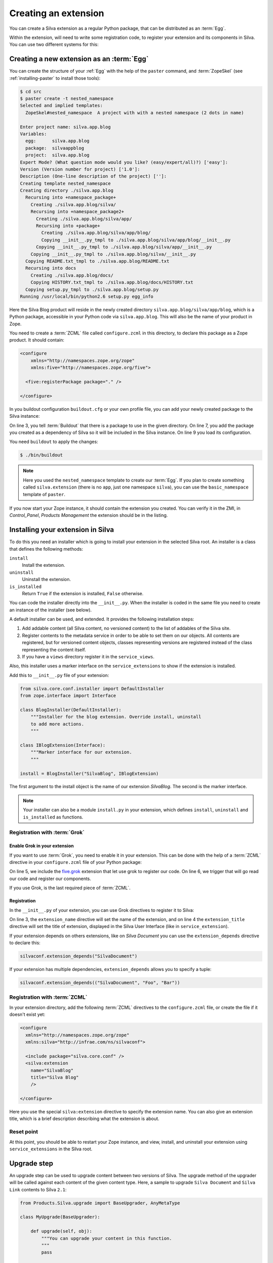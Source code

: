 .. _creating-an-extension:

Creating an extension
=====================

You can create a Silva extension as a regular Python package, that can
be distributed as an :term:`Egg`.

.. glossary::

   *Egg*
     Format in which a Python package can distributed to other
     users. This include all the code of the Python package, and some
     metadata information, like version, description, installation
     requirements ...

Within the extension, will need to write some registration code, to
register your extension and its components in Silva. You can use two
different systems for this:

.. glossary::

   *ZCML*
     ZCML, or Zope Configuration Markup Language, is an XML based
     configuration language. Each Zope extension contains usually a
     ``configure.zcml`` file, which hold its configuration using this
     language.

   *Grok*
     Grok is a configuration scanner which looks at your code detect
     components and register them if needed. If you want to use Grok,
     we recommend to use only Grok, and not mix Grok with :term:`ZCML`
     based registration.


Creating a new extension as an :term:`Egg`
------------------------------------------

You can create the structure of your :ref:`Egg` with the help of the
``paster`` command, and :term:`ZopeSkel` (see :ref:`installing-paster`
to install those tools):

.. code-block:: sh

  $ cd src
  $ paster create -t nested_namespace
  Selected and implied templates:
    ZopeSkel#nested_namespace  A project with with a nested namespace (2 dots in name)

  Enter project name: silva.app.blog
  Variables:
    egg:      silva.app.blog
    package:  silvaappblog
    project:  silva.app.blog
  Expert Mode? (What question mode would you like? (easy/expert/all)?) ['easy']:
  Version (Version number for project) ['1.0']:
  Description (One-line description of the project) ['']:
  Creating template nested_namespace
  Creating directory ./silva.app.blog
    Recursing into +namespace_package+
      Creating ./silva.app.blog/silva/
      Recursing into +namespace_package2+
        Creating ./silva.app.blog/silva/app/
        Recursing into +package+
          Creating ./silva.app.blog/silva/app/blog/
          Copying __init__.py_tmpl to ./silva.app.blog/silva/app/blog/__init__.py
        Copying __init__.py_tmpl to ./silva.app.blog/silva/app/__init__.py
      Copying __init__.py_tmpl to ./silva.app.blog/silva/__init__.py
    Copying README.txt_tmpl to ./silva.app.blog/README.txt
    Recursing into docs
      Creating ./silva.app.blog/docs/
      Copying HISTORY.txt_tmpl to ./silva.app.blog/docs/HISTORY.txt
    Copying setup.py_tmpl to ./silva.app.blog/setup.py
  Running /usr/local/bin/python2.6 setup.py egg_info


Here the Silva Blog product will reside in the newly created directory
``silva.app.blog/silva/app/blog``, which is a Python package,
accessible in your Python code via ``silva.app.blog``. This will also
be the name of your product in Zope.

You need to create a :term:`ZCML` file called ``configure.zcml`` in
this directory, to declare this package as a Zope product. It should
contain:

.. code-block:: xml

  <configure
      xmlns="http://namespaces.zope.org/zope"
      xmlns:five="http://namespaces.zope.org/five">

    <five:registerPackage package="." />

  </configure>

In you buildout configuration ``buildout.cfg`` or your own profile
file, you can add your newly created package to the Silva instance:

.. code-block:: buildout
   :linenos:

   [buildout]
   develop +=
      src/silva.app.blog

   [instance]
   eggs +=
      silva.app.blog
   zcml +=
      silva.app.blog


On line 3, you tell :term:`Buildout` that there is a package to use in
the given directory. On line 7, you add the package you created as a
dependency of Silva so it will be included in the Silva instance. On
line 9 you load its configuration.

You need ``buildout`` to apply the changes:

.. code-block:: sh

  $ ./bin/buildout

.. note::

   Here you used the ``nested_namespace`` template to create our
   :term:`Egg`. If you plan to create something called
   ``silva.extension`` (there is no ``app``, just one namespace
   ``silva``), you can use the ``basic_namespace`` template of
   ``paster``.


If you now start your Zope instance, it should contain the extension
you created. You can verify it in the ZMI, in `Control_Panel`,
`Products Management` the extension should be in the listing.


Installing your extension in Silva
----------------------------------

To do this you need an installer which is going to install your
extension in the selected Silva root. An installer is a class that
defines the following methods:

``install``
   Install the extension.

``uninstall``
   Uninstall the extension.

``is_installed``
   Return ``True`` if the extension is installed, ``False`` otherwise.

You can code the installer directly into the ``__init__.py``. When the
installer is coded in the same file you need to create an instance of
the installer (see below).

A default installer can be used, and extended. It provides the
following installation steps:

1. Add addable content (all Silva content, no versioned content) to
   the list of addables of the Silva site.

2. Register contents to the metadata service in order to be able to
   set them on our objects. All contents are registered, but for
   versioned content objects, classes representing versions are
   registered instead of the class representing the content itself.

3. If you have a ``views`` directory register it in the
   ``service_views``.

Also, this installer uses a marker interface on the
``service_extensions`` to show if the extension is installed.

Add this to ``__init__.py`` file of your extension:

.. code-block:: python

  from silva.core.conf.installer import DefaultInstaller
  from zope.interface import Interface

  class BlogInstaller(DefaultInstaller):
      """Installer for the blog extension. Override install, uninstall
      to add more actions.
      """

  class IBlogExtension(Interface):
      """Marker interface for our extension.
      """

  install = BlogInstaller("SilvaBlog", IBlogExtension)

The first argument to the install object is the name of our extension
`SilvaBlog`. The second is the marker interface.

.. note::

  Your installer can also be a module ``install.py`` in your
  extension, which defines ``install``, ``uninstall`` and
  ``is_installed`` as functions.

Registration with :term:`Grok`
~~~~~~~~~~~~~~~~~~~~~~~~~~~~~~

.. _enable-grok-for-your-extension:

Enable Grok in your extension
``````````````````````````````

If you want to use :term:`Grok`, you need to enable it in your extension.
This can be done with the help of a :term:`ZCML` directive in your
``configure.zcml`` file of your Python package:

.. code-block:: xml
   :linenos:

   <configure
     xmlns="http://namespaces.zope.org/zope"
     xmlns:grok="http://namespaces.zope.org/grok">

     <include package="five.grok" />
     <grok:grok package="." />

   </configure>

On line 5, we include the `five.grok`_ extension that let use grok to
register our code. On line 6, we trigger that will go read our code
and register our components.

If you use Grok, is the last required piece of :term:`ZCML`.

.. _registering-extension-using-grok:

Registration
````````````

.. glossary::

   *Grok directive*
      Grok directives are functions called at a module or a class level
      to set configuration settings on those modules or classes.

In the ``__init__.py`` of your extension, you can use Grok directives
to register it to Silva:

.. code-block:: python
   :linenos:

   from silva.core import conf as silvaconf

   silvaconf.extension_name("silva.app.blog")
   silvaconf.extension_title("Silva Blog")

On line 3, the ``extension_name`` directive will set the name of the
extension, and on line 4 the ``extension_title`` directive will set
the title of extension, displayed in the Silva User Interface (like in
``service_extension``).

If your extension depends on others extensions, like on `Silva
Document` you can use the ``extension_depends`` directive to declare
this:

.. code-block:: python

   silvaconf.extension_depends("SilvaDocument")

If your extension has multiple dependencies, ``extension_depends``
allows you to specify a tuple:

.. code-block:: python

   silvaconf.extension_depends(("SilvaDocument", "Foo", "Bar"))

Registration with :term:`ZCML`
~~~~~~~~~~~~~~~~~~~~~~~~~~~~~~

In your extension directory, add the following :term:`ZCML` directives
to the ``configure.zcml`` file, or create the file if it doesn't exist
yet:

.. code-block:: xml

  <configure
    xmlns="http://namespaces.zope.org/zope"
    xmlns:silva="http://infrae.com/ns/silvaconf">

    <include package="silva.core.conf" />
    <silva:extension
      name="SilvaBlog"
      title="Silva Blog"
      />

  </configure>

Here you use the special ``silva:extension`` directive to specify the
extension name. You can also give an extension title, which is a brief
description describing what the extension is about.

Reset point
~~~~~~~~~~~

At this point, you should be able to restart your Zope instance, and
view, install, and uninstall your extension using ``service_extensions``
in the Silva root.

Upgrade step
------------

An upgrade step can be used to upgrade content between two versions of
Silva. The upgrade method of the upgrader will be called against each
content of the given content type. Here, a sample to upgrade ``Silva
Document`` and ``Silva Link`` contents to Silva ``2.1``:

.. sourcecode:: python

  from Products.Silva.upgrade import BaseUpgrader, AnyMetaType

  class MyUpgrade(BaseUpgrader):

      def upgrade(self, obj):
          """You can upgrade your content in this function.
          """
          pass

  myUpgradeForDocument = MyUpgrade(2.1, 'Silva Document') # This register the step for Silva Document
  myUpgradeForLink = MyUpgrade(2.1, 'Silva Link') # This register the step for Silva Link

``AnyMetaType`` can be used to declare that the step would be run
against all the contents, whatever their meta types.

.. _five.grok: http://pypi.python.org/pypi/five.grok
